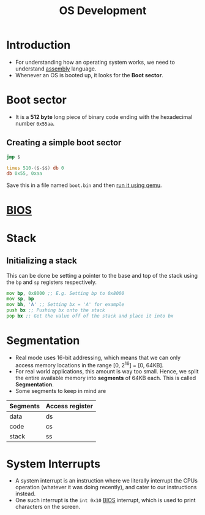 :PROPERTIES:
:ID:       85df6e3b-862e-45ad-9d1b-a1e7d18cf4a8
:END:
#+title: OS Development
#+filetags: :CS:

* Introduction
- For understanding how an operating system works, we need to understand [[id:e12d16fa-3a50-4931-9e60-c583d41de345][assembly]] language.
- Whenever an OS is booted up, it looks for the *Boot sector*.

* Boot sector
:PROPERTIES:
:ID:       7bb493a3-c75a-4944-be1c-4e275a98ae0d
:END:
- It is a *512 byte* long piece of binary code ending with the hexadecimal number =0x55aa=.
** Creating a simple boot sector
#+begin_src asm
  jmp $

  times 510-($-$$) db 0
  db 0x55, 0xaa
#+end_src

Save this in a file named =boot.bin= and then [[id:43c0b0ca-7341-4bdf-8e6a-b8d624920fbb][run it using qemu]].
* [[id:556e2072-59f1-4d47-a7a7-2e724a53a0e4][BIOS]]
* Stack
** Initializing a stack
This can be done be setting a pointer to the base and top of the stack using the =bp= and =sp= registers respectively.

#+begin_src asm
          mov bp, 0x8000 ;; E.g. Setting bp to 0x8000
          mov sp, bp
          mov bh, 'A' ;; Setting bx = 'A' for example
          push bx ;; Pushing bx onto the stack
          pop bx ;; Get the value off of the stack and place it into bx
#+end_src

* Segmentation
- Real mode uses 16-bit addressing, which means that we can only access memory locations in the range [0, 2^16] = [0, 64KB].
- For real world applications, this amount is way too small. Hence, we split the entire available memory into *segments* of 64KB each. This is called *Segmentation*.
- Some segments to keep in mind are
|----------+-----------------|
| *Segments* | *Access register* |
|----------+-----------------|
| data     | ds              |
| code     | cs              |
| stack    | ss              |
|----------+-----------------|

* System Interrupts                                                      
- A system interrupt is an instruction where we literally interrupt the CPUs operation (whatever it was doing recently), and cater to our instructions instead. 
- One such interrupt is the =int 0x10= [[id:556e2072-59f1-4d47-a7a7-2e724a53a0e4][BIOS]] interrupt, which is used to print characters on the screen.
  
